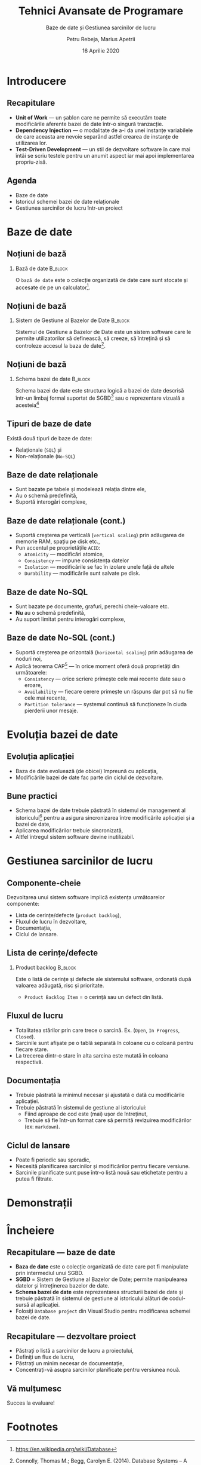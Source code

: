 #+title: Tehnici Avansate de Programare
#+subtitle: Baze de date și Gestiunea sarcinilor de lucru
#+author: Petru Rebeja, Marius Apetrii
#+date: 16 Aprilie 2020
#+language: ro
#+options: H:2 toc:nil \n:nil @:t ::t |:t ^:t *:t TeX:t LaTeX:t
#+latex_class: beamer
#+columns: %45ITEM %10BEAMER_env(Env) %10BEAMER_act(Act) %4BEAMER_col(Col) %8BEAMER_opt(Opt)
#+beamer_theme: metropolis
#+beamer_color_theme:
#+beamer_font_theme:
#+beamer_inner_theme:
#+beamer_outer_theme:
#+beamer_header: \institute[UAIC]{Facultatea de Matematică\\Universitatea Alexandru Ioan Cuza, Iași}
#+LATEX_HEADER: \RequirePackage{fancyvrb}
#+LATEX_HEADER: \DefineVerbatimEnvironment{verbatim}{Verbatim}{fontsize=\scriptsize}
* Introducere
** Recapitulare
   - *Unit of Work* --- un șablon care ne permite să executăm toate modificările aferente bazei de date într-o singură tranzacție.
   - *Dependency Injection* --- o modalitate de a-i da unei instanțe variabilele de care aceasta are nevoie separând astfel crearea de instanțe de utilizarea lor.
   - *Test-Driven Development* --- un stil de dezvoltare software în care mai întâi se scriu testele pentru un anumit aspect iar mai apoi implementarea propriu-zisă.
** Agenda
   - Baze de date
   - Istoricul schemei bazei de date relaționale
   - Gestiunea sarcinilor de lucru într-un proiect
* Baze de date
** Noțiuni de bază
*** Bază de date                                                    :B_block:
    :PROPERTIES:
    :BEAMER_env: block
    :END:
    @@latex:\vskip 0.1in@@
    O =bază de date= este o colecție organizată de date care sunt stocate și accesate de pe un calculator[fn:1].
** Noțiuni de bază
*** Sistem de Gestiune al Bazelor de Date                           :B_block:
    :PROPERTIES:
    :BEAMER_env: block
    :END:
    @@latex:\vskip 0.1in@@
    Sistemul de Gestiune a Bazelor de Date este un sistem software care le permite utilizatorilor să definească, să creeze, să întrețină și să controleze accesul la baza de date[fn:2].
** Noțiuni de bază
*** Schema bazei de date                                            :B_block:
    :PROPERTIES:
    :BEAMER_env: block
    :END:
    @@latex:\vskip 0.1in@@
    Schema bazei de date este structura logică a bazei de date descrisă într-un limbaj formal suportat de SGBD[fn:3] sau o reprezentare vizuală a acesteia[fn:4]
** Tipuri de baze de date
   Există două tipuri de baze de date:
   - Relaționale (=SQL=) și
   - Non-relaționale (=No-SQL=)
** Baze de date relaționale
   - Sunt bazate pe tabele și modelează relația dintre ele,
   - Au o schemă predefinită,
   - Suportă interogări complexe,
** Baze de date relaționale (cont.)
   - Suportă creșterea pe verticală (=vertical scaling=) prin adăugarea de memorie RAM, spațiu pe disk etc.,
   - Pun accentul pe proprietățile =ACID=:
     - =Atomicity= --- modificări atomice,
     - =Consistency= --- impune consistența datelor
     - =Isolation= --- modificările se fac în izolare unele față de altele
     - =Durability= --- modificările sunt salvate pe disk.
** Baze de date No-SQL
   - Sunt bazate pe documente, grafuri, perechi cheie-valoare etc.
   - *Nu* au o schemă predefinită,
   - Au suport limitat pentru interogări complexe,
** Baze de date No-SQL (cont.)
   - Suportă creșterea pe orizontală (=horizontal scaling=) prin adăugarea de noduri noi,
   - Aplică teorema CAP[fn:5] --- în orice moment oferă două proprietăți din următoarele:
     - =Consistency= --- orice scriere primește cele mai recente date sau o eroare,
     - =Availability= --- fiecare cerere primește un răspuns dar pot să nu fie cele mai recente,
     - =Partition tolerance= --- systemul continuă să funcționeze în ciuda pierderii unor mesaje.
* Evoluția bazei de date
** Evoluția aplicației
   - Baza de date evoluează (de obicei) împreună cu aplicația,
   - Modificările bazei de date fac parte din ciclul de dezvoltare.
** Bune practici
   - Schema bazei de date trebuie păstrată în sistemul de management al istoricului[fn:6] pentru a asigura sincronizarea între modificările aplicației și a bazei de date,
   - Aplicarea modificărilor trebuie sincronizată,
   - Altfel întregul sistem software devine inutilizabil.
* Gestiunea sarcinilor de lucru
** Componente-cheie
   Dezvoltarea unui sistem software implică existența următoarelor componente:
   - Lista de cerințe/defecte (=product backlog=),
   - Fluxul de lucru în dezvoltare,
   - Documentația,
   - Ciclul de lansare.
** Lista de cerințe/defecte
*** Product backlog                                                 :B_block:
    :PROPERTIES:
    :BEAMER_env: block
    :END:
    @@latex:\vskip 0.1in@@
    Este o listă de cerințe și defecte ale sistemului software, ordonată după valoarea adăugată, risc și prioritate.
    @@latex:\vskip 0.1in@@
    - =Product Backlog Item= = o cerință sau un defect din listă.
** Fluxul de lucru
   - Totalitatea stărilor prin care trece o sarcină. Ex. (=Open=, =In Progress=, =Closed=).
   - Sarcinile sunt afișate pe o tablă separată în coloane cu o coloană pentru fiecare stare.
   - La trecerea dintr-o stare în alta sarcina este mutată în coloana respectivă.
** Documentația
   - Trebuie păstrată la minimul necesar și ajustată o dată cu modificările aplicației.
   - Trebuie păstrată în sistemul de gestiune al istoricului:
     - Fiind aproape de cod este (mai) ușor de întreținut,
     - Trebuie să fie într-un format care să permită revizuirea modificărilor (ex: =markdown=).
** Ciclul de lansare
   - Poate fi periodic sau sporadic,
   - Necesită planificarea sarcinilor și modificărilor pentru fiecare versiune.
   - Sarcinile planificate sunt puse într-o listă nouă sau etichetate pentru a putea fi filtrate.
* Demonstrații
* Încheiere
** Recapitulare --- baze de date
   - *Baza de date* este o colecție organizată de date care pot fi manipulate prin intermediul unui SGBD.
   - *SGBD* = Sistem de Gestiune al Bazelor de Date; permite manipulearea datelor și întreținerea bazelor de date.
   - *Schema bazei de date* este reprezentarea structurii bazei de date și trebuie păstrată în sistemul de gestiune al istoricului alături de codul-sursă al aplicației.
   - Folosiți =Database project= din Visual Studio pentru modificarea schemei bazei de date.
** Recapitulare --- dezvoltare proiect
   - Păstrați o listă a sarcinilor de lucru a proiectului,
   - Definiți un flux de lucru,
   - Păstrați un minim necesar de documentație,
   - Concentrați-vă asupra sarcinilor planificate pentru versiunea nouă.
** Vă mulțumesc
   #+begin_center
   Succes la evaluare!
   #+end_center

* Footnotes

[fn:6]https://www.troyhunt.com/10-commandments-of-good-source-control/

[fn:5]https://en.wikipedia.org/wiki/CAP_theorem

[fn:4]https://www.techopedia.com/definition/30601/database-schema
[fn:3]http://en.wikipedia.org/wiki/Database_schema
[fn:2]Connolly, Thomas M.; Begg, Carolyn E. (2014). Database Systems – A Practical Approach to Design Implementation and Management (6th ed.). Pearson. p. 64. ISBN 978-1292061184.
[fn:1]https://en.wikipedia.org/wiki/Database
